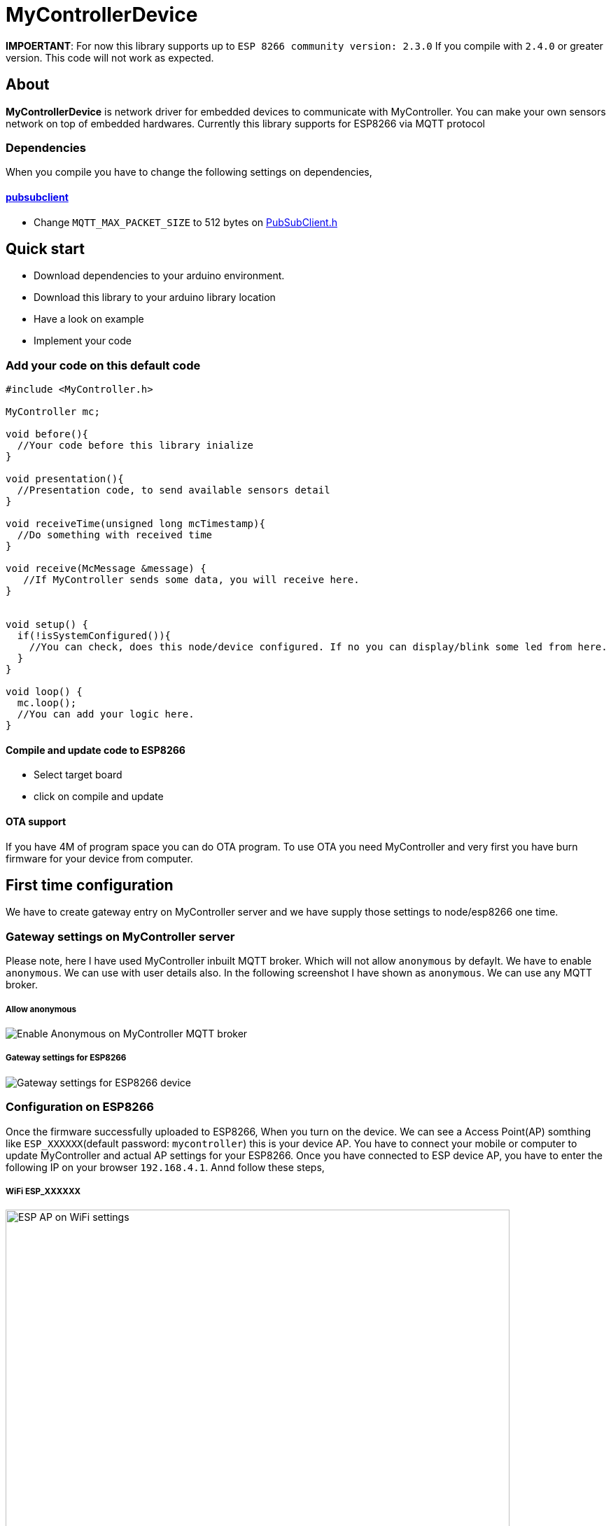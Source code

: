 = MyControllerDevice


**IMPOERTANT**: For now this library supports up to `ESP 8266 community version: 2.3.0` If you compile with `2.4.0` or greater version. This code will not work as expected.

== About

*MyControllerDevice* is network driver for embedded devices to communicate with MyController. You can make your own sensors network on top of embedded hardwares. Currently this library supports for ESP8266 via MQTT protocol

=== Dependencies
When you compile you have to change the following settings on dependencies,

==== https://github.com/knolleary/pubsubclient[pubsubclient]
* Change `MQTT_MAX_PACKET_SIZE` to 512 bytes on https://github.com/knolleary/pubsubclient/blob/master/src/PubSubClient.h[PubSubClient.h]

== Quick start
* Download dependencies to your arduino environment.
* Download this library to your arduino library location
* Have a look on example
* Implement your code


=== Add your code on this default code
```
#include <MyController.h>

MyController mc;

void before(){
  //Your code before this library inialize
}

void presentation(){
  //Presentation code, to send available sensors detail
}

void receiveTime(unsigned long mcTimestamp){
  //Do something with received time
}

void receive(McMessage &message) {
   //If MyController sends some data, you will receive here.
}


void setup() {
  if(!isSystemConfigured()){
    //You can check, does this node/device configured. If no you can display/blink some led from here.
  }
}

void loop() {
  mc.loop();
  //You can add your logic here.
}
```

==== Compile and update code to ESP8266
* Select target board
* click on compile and update

==== OTA support
If you have 4M of program space you can do OTA program. To use OTA you need MyController and very first you have burn firmware for your device from computer.

== First time configuration
We have to create gateway entry on MyController server and we have supply those settings to node/esp8266 one time.

=== Gateway settings on MyController server
Please note, here I have used MyController inbuilt MQTT broker. Which will not allow `anonymous` by defaylt. We have to enable `anonymous`. We can use with user details also. In the following screenshot I have shown as `anonymous`.
We can use any MQTT broker.

===== Allow anonymous
image::extra/images/mc_02.png[Enable Anonymous on MyController MQTT broker]

===== Gateway settings for ESP8266
image::extra/images/mc_01.png[Gateway settings for ESP8266 device]

=== Configuration on ESP8266
Once the firmware successfully uploaded to ESP8266, When you turn on the device. We can see a Access Point(AP) somthing like `ESP_XXXXXX`(default password: `mycontroller`) this is your device AP. You have to connect your mobile or computer to update MyController and actual AP settings for your ESP8266. Once you have connected to ESP device AP, you have to enter the following IP on your browser `192.168.4.1`. Annd follow these steps,

===== WiFi ESP_XXXXXX
image::extra/images/esp_01.png[ESP AP on WiFi settings, height=720]

===== On browser open `192.168.4.1`
image::extra/images/esp_02.png[192.168.4.1 on browser, height=320]

===== To know about device information click on `Info`
image::extra/images/esp_03.png[ESP device info, height=420]

===== Configure actual AP settings and MQTT broker settings
image::extra/images/esp_04.png[Ap and ESP settings, height=720]

===== When you save the settings, Self AP will get disabled and ESP8266 will connect with your AP and connect with MQTT broker (Here we use inbuilt MQTT broker)
image::extra/images/esp_05.png[Final message, height=220]
